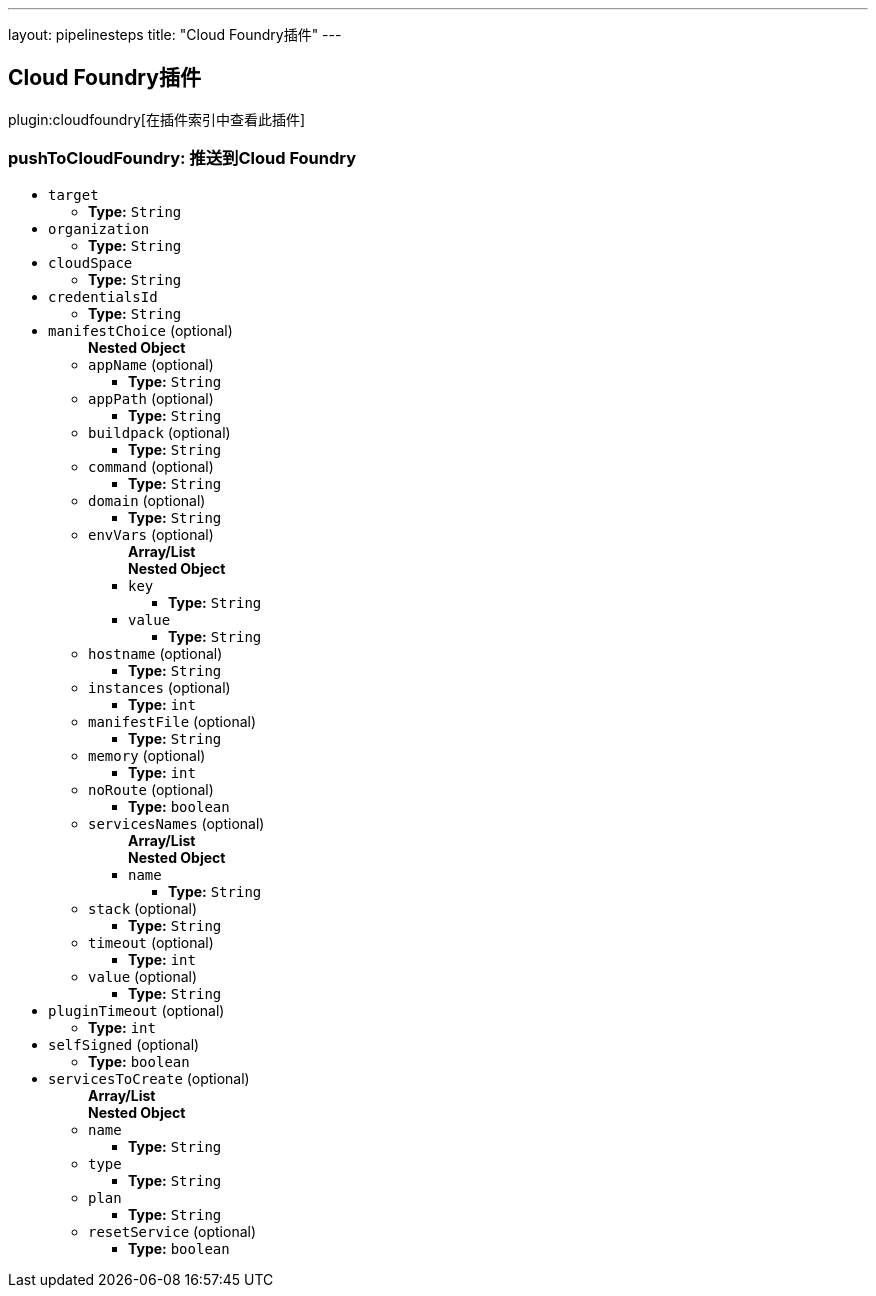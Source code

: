 ---
layout: pipelinesteps
title: "Cloud Foundry插件"
---

:notitle:
:description:
:author:
:email: jenkinsci-users@googlegroups.com
:sectanchors:
:toc: left

== Cloud Foundry插件

plugin:cloudfoundry[在插件索引中查看此插件]

=== +pushToCloudFoundry+: 推送到Cloud Foundry
++++
<ul><li><code>target</code>
<ul><li><b>Type:</b> <code>String</code></li></ul></li>
<li><code>organization</code>
<ul><li><b>Type:</b> <code>String</code></li></ul></li>
<li><code>cloudSpace</code>
<ul><li><b>Type:</b> <code>String</code></li></ul></li>
<li><code>credentialsId</code>
<ul><li><b>Type:</b> <code>String</code></li></ul></li>
<li><code>manifestChoice</code> (optional)
<ul><b>Nested Object</b>
<li><code>appName</code> (optional)
<ul><li><b>Type:</b> <code>String</code></li></ul></li>
<li><code>appPath</code> (optional)
<ul><li><b>Type:</b> <code>String</code></li></ul></li>
<li><code>buildpack</code> (optional)
<ul><li><b>Type:</b> <code>String</code></li></ul></li>
<li><code>command</code> (optional)
<ul><li><b>Type:</b> <code>String</code></li></ul></li>
<li><code>domain</code> (optional)
<ul><li><b>Type:</b> <code>String</code></li></ul></li>
<li><code>envVars</code> (optional)
<ul><b>Array/List</b><br/>
<b>Nested Object</b>
<li><code>key</code>
<ul><li><b>Type:</b> <code>String</code></li></ul></li>
<li><code>value</code>
<ul><li><b>Type:</b> <code>String</code></li></ul></li>
</ul></li>
<li><code>hostname</code> (optional)
<ul><li><b>Type:</b> <code>String</code></li></ul></li>
<li><code>instances</code> (optional)
<ul><li><b>Type:</b> <code>int</code></li></ul></li>
<li><code>manifestFile</code> (optional)
<ul><li><b>Type:</b> <code>String</code></li></ul></li>
<li><code>memory</code> (optional)
<ul><li><b>Type:</b> <code>int</code></li></ul></li>
<li><code>noRoute</code> (optional)
<ul><li><b>Type:</b> <code>boolean</code></li></ul></li>
<li><code>servicesNames</code> (optional)
<ul><b>Array/List</b><br/>
<b>Nested Object</b>
<li><code>name</code>
<ul><li><b>Type:</b> <code>String</code></li></ul></li>
</ul></li>
<li><code>stack</code> (optional)
<ul><li><b>Type:</b> <code>String</code></li></ul></li>
<li><code>timeout</code> (optional)
<ul><li><b>Type:</b> <code>int</code></li></ul></li>
<li><code>value</code> (optional)
<ul><li><b>Type:</b> <code>String</code></li></ul></li>
</ul></li>
<li><code>pluginTimeout</code> (optional)
<ul><li><b>Type:</b> <code>int</code></li></ul></li>
<li><code>selfSigned</code> (optional)
<ul><li><b>Type:</b> <code>boolean</code></li></ul></li>
<li><code>servicesToCreate</code> (optional)
<ul><b>Array/List</b><br/>
<b>Nested Object</b>
<li><code>name</code>
<ul><li><b>Type:</b> <code>String</code></li></ul></li>
<li><code>type</code>
<ul><li><b>Type:</b> <code>String</code></li></ul></li>
<li><code>plan</code>
<ul><li><b>Type:</b> <code>String</code></li></ul></li>
<li><code>resetService</code> (optional)
<ul><li><b>Type:</b> <code>boolean</code></li></ul></li>
</ul></li>
</ul>


++++
